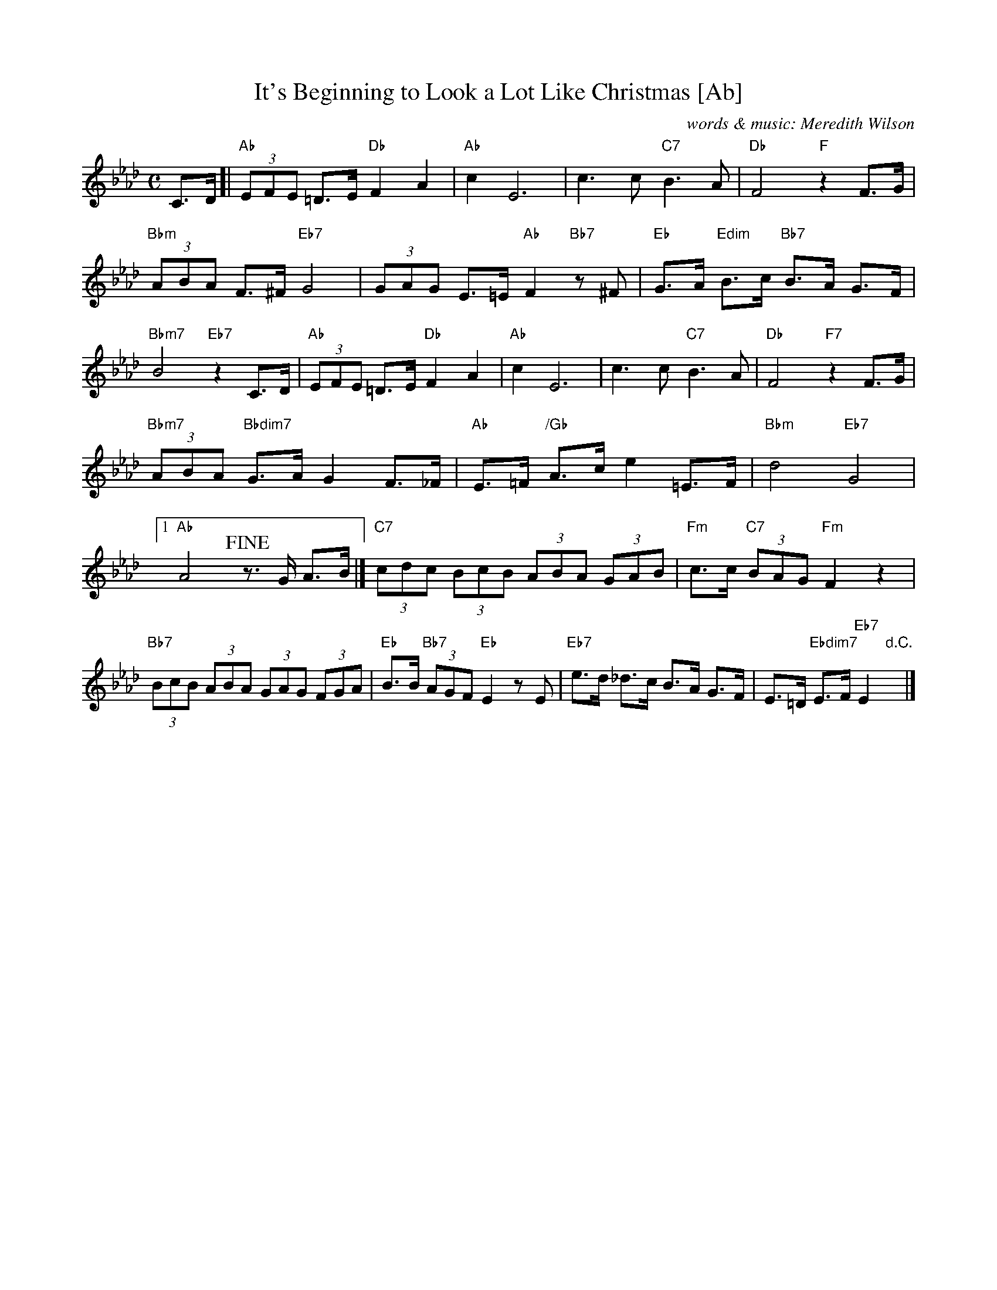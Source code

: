X: 1
T: It's Beginning to Look a Lot Like Christmas [Ab]
C: words & music: Meredith Wilson
R: song
Z: 2019 John Chambers <jc:trillian.mit.edu>
M: C
L: 1/8
K: Ab
%%continueall
C>D [|\
"Ab"(3EFE =D>E "Db"F2 A2 | "Ab"c2 E6 | c3 c "C7"B3 A |
"Db"F4 "F"z2 F>G | "Bbm"(3ABA F>^F "Eb7"G4 | (3GAG E>=E "Ab"F2 "Bb7"z^F |
"Eb"G>A "Edim"B>c "Bb7"B>A G>F | "Bbm7"B4 "Eb7"z2 C>D | "Ab"(3EFE =D>E "Db"F2 A2 |
"Ab"c2 E6 | c3 c "C7"B3 A | "Db"F4 "F7"z2 F>G |
"Bbm7"(3ABA "Bbdim7"G>A G2 F>_F | "Ab"E>=F "/Gb"A>c e2 =E>F | "Bbm"d4 "Eb7"G4 |
[1 "Ab"A4  !fine!z>G A>B |] "C7"(3cdc (3BcB (3ABA (3GAB |
"Fm"c>c "C7"(3BAG "Fm"F2 z2 | "Bb7"(3BcB (3ABA (3GAG (3FGA | "Eb"B>B "Bb7"(3AGF "Eb"E2 zE |
"Eb7"e>d _d>c B>A G>F | E>=D "Ebdim7"E>F "Eb7"E2 "d.C."y|]
